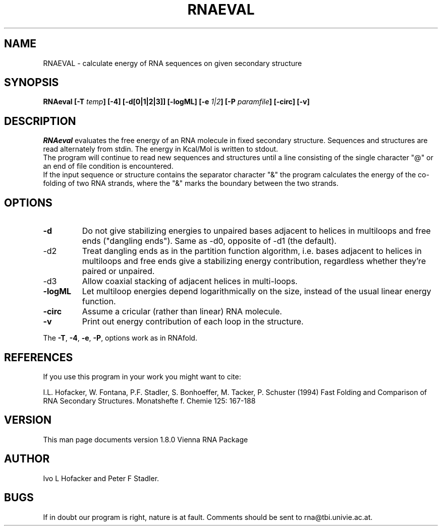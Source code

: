 .\" .ER
.TH "RNAEVAL" "l" "" "Ivo Hofacker" "Vienna RNA"
.SH "NAME"
RNAEVAL \- calculate energy of RNA sequences on given secondary structure
.SH "SYNOPSIS"
\fBRNAeval [\-T \fItemp\fP] [\-4] [\-d[0|1|2|3]] [\-logML] [\-e \fI1|2\fP] [\-P \fIparamfile\fP]  [\-circ]  [\-v]
.SH "DESCRIPTION"
.I RNAeval
evaluates the free energy of an RNA molecule in fixed secondary
structure. Sequences and structures are read alternately from stdin.
The energy in Kcal/Mol is written to stdout.
.br
The program will continue to read new sequences and structures until a
line consisting of the single character "@" or an end of file condition
is encountered.
.br
If the input sequence or structure contains the separator character "&" the
program calculates the energy of the co\-folding of two RNA strands, where
the "&" marks the boundary between the two strands.
.SH "OPTIONS"
.IP \fB\-d\fB
Do not give stabilizing energies to unpaired bases adjacent to helices in
multiloops and free ends ("dangling ends"). Same as \-d0, opposite of \-d1
(the default).
.IP \-d2
Treat dangling ends as in the partition function algorithm, i.e. bases
adjacent to helices in multiloops and free ends give a stabilizing energy
contribution, regardless whether they're paired or unpaired.
.IP \-d3
Allow coaxial stacking of adjacent helices in multi\-loops.
.IP \fB\-logML\fB
Let multiloop energies depend logarithmically on the size, instead of the
usual linear energy function.
.IP \fB\-circ\fB
Assume a cricular (rather than linear) RNA molecule.
.IP \fB\-v\fB
Print out energy contribution of each loop in the structure.
.PP

The \fB\-T\fP, \fB\-4\fP, \fB\-e\fP, \fB\-P\fP, options work as in RNAfold.
.SH "REFERENCES"
If you use this program in your work you might want to cite:
.PP
I.L. Hofacker, W. Fontana, P.F. Stadler, S. Bonhoeffer, M. Tacker, P. Schuster
(1994)
Fast Folding and Comparison of RNA Secondary Structures.
Monatshefte f. Chemie 125: 167\-188
.SH "VERSION"
This man page documents version 1.8.0 Vienna RNA Package
.SH "AUTHOR"
Ivo L Hofacker and Peter F Stadler.
.SH "BUGS"
If in doubt our program is right, nature is at fault.
Comments should be sent to rna@tbi.univie.ac.at.
.br
